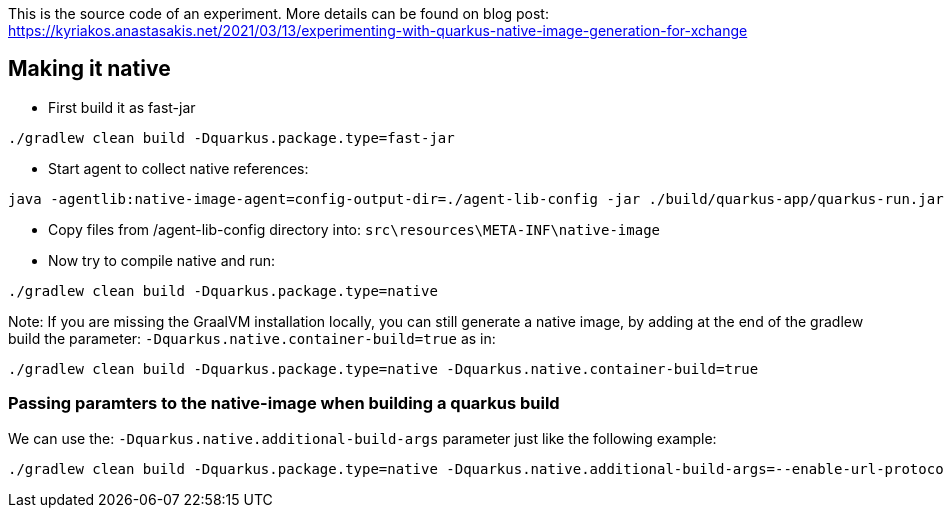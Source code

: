 This is the source code of an experiment. More details can be found on blog post: https://kyriakos.anastasakis.net/2021/03/13/experimenting-with-quarkus-native-image-generation-for-xchange

== Making it native

* First build it as fast-jar

----
./gradlew clean build -Dquarkus.package.type=fast-jar
----

* Start agent to collect native references:
----
java -agentlib:native-image-agent=config-output-dir=./agent-lib-config -jar ./build/quarkus-app/quarkus-run.jar
----

*  Copy files from /agent-lib-config directory into: `src\resources\META-INF\native-image`

* Now try to compile native and run:
----
./gradlew clean build -Dquarkus.package.type=native
----

Note: If you are missing the GraalVM installation locally, you can still generate a native image, by adding at the end of the gradlew build the parameter: `-Dquarkus.native.container-build=true` as in:

----
./gradlew clean build -Dquarkus.package.type=native -Dquarkus.native.container-build=true
----

=== Passing paramters to the native-image when building a quarkus build
We can use the: `-Dquarkus.native.additional-build-args` parameter just like the following example:

----
./gradlew clean build -Dquarkus.package.type=native -Dquarkus.native.additional-build-args=--enable-url-protocols=https
----

